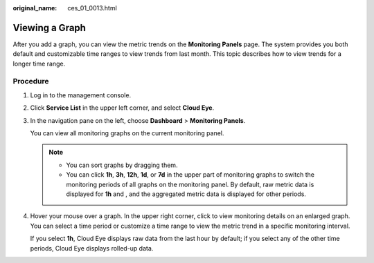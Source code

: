 :original_name: ces_01_0013.html

.. _ces_01_0013:

Viewing a Graph
===============

After you add a graph, you can view the metric trends on the **Monitoring Panels** page. The system provides you both default and customizable time ranges to view trends from last month. This topic describes how to view trends for a longer time range.

Procedure
---------

#. Log in to the management console.

#. Click **Service List** in the upper left corner, and select **Cloud Eye**.

#. In the navigation pane on the left, choose **Dashboard** > **Monitoring Panels**.

   You can view all monitoring graphs on the current monitoring panel.

   .. note::

      -  You can sort graphs by dragging them.
      -  You can click **1h**, **3h**, **12h**, **1d**, or **7d** in the upper part of monitoring graphs to switch the monitoring periods of all graphs on the monitoring panel. By default, raw metric data is displayed for **1h** and , and the aggregated metric data is displayed for other periods.

#. Hover your mouse over a graph. In the upper right corner, click |image1| to view monitoring details on an enlarged graph. You can select a time period or customize a time range to view the metric trend in a specific monitoring interval.

   If you select **1h**, Cloud Eye displays raw data from the last hour by default; if you select any of the other time periods, Cloud Eye displays rolled-up data.

.. |image1| image:: /_static/images/en-us_image_0000001613755932.png
